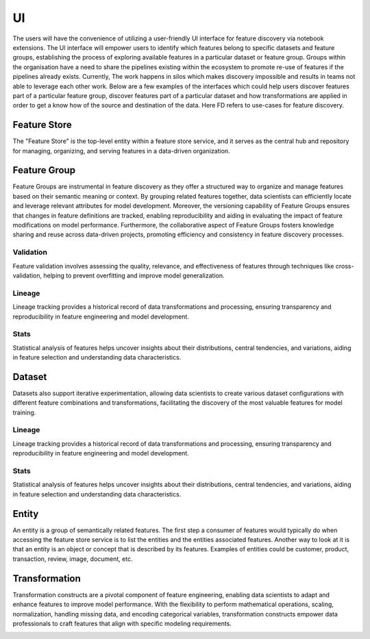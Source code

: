 UI
***
The users will have the convenience of utilizing a user-friendly UI interface for feature discovery via notebook extensions. The UI interface will empower users to identify which features belong to specific datasets and feature groups, establishing the process of exploring available features in a particular dataset or feature group. Groups within the organisation have a need to share the pipelines existing within the ecosystem to promote re-use of features if the pipelines already exists. Currently, The work happens in silos which makes discovery impossible and results in teams not able to leverage each other work. Below are a few examples of the interfaces which could help users discover features part of a particular feature group, discover features part of a particular dataset and how transformations are applied in order to get a know how of the source and destination of the data. Here FD refers to use-cases for feature discovery.

Feature Store
=============
The "Feature Store" is the top-level entity within a feature store service, and it serves as the central hub and repository for managing, organizing, and serving features in a data-driven organization.


Feature Group
=============
Feature Groups are instrumental in feature discovery as they offer a structured way to organize and manage features based on their semantic meaning or context. By grouping related features together, data scientists can efficiently locate and leverage relevant attributes for model development. Moreover, the versioning capability of Feature Groups ensures that changes in feature definitions are tracked, enabling reproducibility and aiding in evaluating the impact of feature modifications on model performance. Furthermore, the collaborative aspect of Feature Groups fosters knowledge sharing and reuse across data-driven projects, promoting efficiency and consistency in feature discovery processes.

.. image:: figures/featuregroup.gif

Validation
###########
Feature validation involves assessing the quality, relevance, and effectiveness of features through techniques like cross-validation, helping to prevent overfitting and improve model generalization.

.. image:: figures/validation_fg.png

Lineage
###########
Lineage tracking provides a historical record of data transformations and processing, ensuring transparency and reproducibility in feature engineering and model development.

.. image:: figures/lineage_fg.png

Stats
###########
Statistical analysis of features helps uncover insights about their distributions, central tendencies, and variations, aiding in feature selection and understanding data characteristics.

.. image:: figures/stats_fg.png

Dataset
======
Datasets also support iterative experimentation, allowing data scientists to create various dataset configurations with different feature combinations and transformations, facilitating the discovery of the most valuable features for model training.

.. image:: figures/dataset.gif


Lineage
###########
Lineage tracking provides a historical record of data transformations and processing, ensuring transparency and reproducibility in feature engineering and model development.

.. image:: figures/lineage_d1.png

.. image:: figures/lineage_d2.png

Stats
###########
Statistical analysis of features helps uncover insights about their distributions, central tendencies, and variations, aiding in feature selection and understanding data characteristics.

.. image:: figures/stats_d.png

Entity
======
An entity is a group of semantically related features. The first step a consumer of features would typically do when accessing the feature store service is to list the entities and the entities associated features. Another way to look at it is that an entity is an object or concept that is described by its features. Examples of entities could be customer, product, transaction, review, image, document, etc.

Transformation
==============
Transformation constructs are a pivotal component of feature engineering, enabling data scientists to adapt and enhance features to improve model performance. With the flexibility to perform mathematical operations, scaling, normalization, handling missing data, and encoding categorical variables, transformation constructs empower data professionals to craft features that align with specific modeling requirements.

.. image:: figures/transformations.gif
